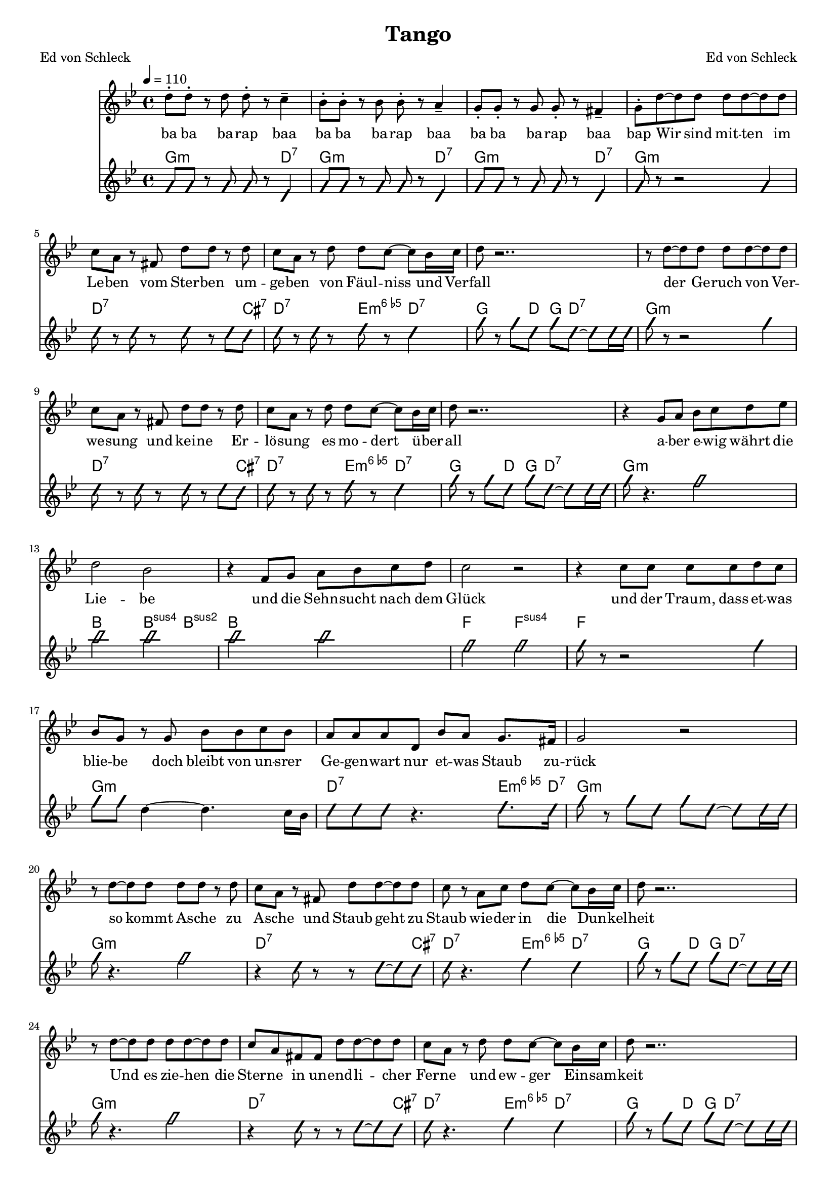 \version "2.13.39"
\header {
  title = "Tango"
  poet = "Ed von Schleck"
  composer = "Ed von Schleck"
}

%Größe der Partitur
#(set-global-staff-size 17)

#(set-default-paper-size "a4")

%Abschalten von Point&Click
#(ly:set-option 'point-and-click #f)

global = {
	
	\tempo 4=110
	\time 4/4
	\key g \minor
}


chon = \improvisationOn
choff = \improvisationOff


harmonies = \chordmode {
\germanChords 
g2.:m d4:7
g2.:m d4:7
g2.:m d4:7
g1:m

d2..:7 cis8:7
d2:7 e4:dim6 d4:7
g4. d8 g d4.:7
g1:m

d2..:7 cis8:7
d2:7 e4:dim6 d4:7
g4. d8 g d4.:7
g1:m

bes2 bes4:sus4 bes:sus2
bes1
f2 f:sus4
f1

g1:m
d2.:7 e8.:dim6 d16:7
g1:m
g1:m

%%%%%%%%%%
d2..:7 cis8:7
d2:7 e4:dim6 d4:7
g4. d8 g d4.:7
g1:m

d2..:7 cis8:7
d2:7 e4:dim6 d4:7
g4. d8 g d4.:7
g1:m

bes2 bes4:sus4 bes:sus2
bes1
f2 f:sus4
f1

g1:m
d2.:7 e8.:dim6 d16:7
g1:m
f1


g1:m
d2:7 e4:dim6 d4:7
g1:m
}

textEins = \lyricmode {
ba ba ba -- rap baa ba ba ba -- rap baa
ba ba ba -- rap baa bap

Wir sind mit -- ten im Le -- ben vom Ster -- ben um -- ge -- ben
von Fäul -- niss und Ver -- fall
der Ge -- ruch von Ver -- we -- sung und kei -- ne Er -- lö -- sung
es mo -- dert ü -- ber -- all

a -- ber e -- wig währt die Lie -- be
und die Sehn -- sucht nach dem Glück
und der Traum, dass et -- was blie -- be
doch bleibt von un -- srer Ge -- gen -- wart nur et -- was Staub zu -- rück

so kommt A -- sche zu A -- sche und Staub geht zu Staub
wie -- der in die Dun -- kel -- heit
Und es zie -- hen die Ster -- ne in un -- end -- li -- cher Fer -- ne
und ew -- ger Ein -- sam -- keit

doch so e -- wig wie die Ster -- ne
ist die Sehn -- sucht nach dem Glück
und wir leuch -- ten aus dem Her -- zen
und im -- mer sind die Lie -- ben -- den der End -- lich -- keit ent -- rückt
und wir leuch -- ten aus dem Her -- zen
und im -- mer sind die Lie -- ben -- den der End -- lich -- keit ent -- rückt
}


sopranMusik =  \relative c'' {
d8-. d-. r d d-. r c4--
bes8-. bes-. r bes bes-. r a4--
g8-. g-. r g g-. r fis4--
g8-. d'~ d d d d~ d d

c a r fis d' d r d
c a r d d c~ c bes16 c
d8 r2..
r8 d~ d d d d~ d d

c a r fis d' d r d
c a r d d c~ c bes16 c
d8 r2..
r4 g,8 a bes c d es

%%%%%%%%%%
d2 bes
r4 f8 g a bes c d
c2 r
r4 c8 c c c d c

bes g r g bes bes c bes
a a a d, bes' a g8. fis16
g2 r
r8 d'8~ d d d d r d

%%%%%%%%%%
c a r fis d' d~ d d
c r a c d c~ c bes16 c
d8 r2..
r8 d~ d d d d~ d d

c a fis fis d' d~  d d
c a r d d c~ c bes16 c
d8 r2..
r4 g,8 a bes c d es

%%%%%%%%%%
d2 bes
r4 f8 g a bes c d
c2 r
r4 c8 c c c d c

bes g r g bes bes c bes
a a a d, bes' a g8. fis16
g1
r4 c8 c c c d c

bes g r g bes bes c bes
a_\markup {\italic rit.} a a d, bes' a g8. fis16
g1
\bar "|."
}

akkordeonMusik = \relative c'' {
\chon g8 g r g g r d4 
g8 g r g g r d4 
g8 g r g g r d4 
g8 r8 r2 g4

d'8 r d r d r d cis
d r d r e r d4
g8 r g d g d~ d d16 d
g8 r8 r2 g4

d8 r d r d r d cis
d r d r e r d4
g8 r g d g d~ d d16 d
g8 r4. g2

bes bes
bes bes
f f
f8 r8 r2 f4

g8 g \choff d4~ d4. c16 bes
\chon d8 d d r4. e8. d16
g8 r g d g d~ d d16 d
g8 r4. g2

%%%%%%%%
r4 d8 r r d~ d cis
d r4. e4 d
g8 r g d g d~ d d16 d
g8 r4. g2

r4 d8 r r d~ d cis
d r4. e4 d
g8 r g d g d~ d d16 d
g8 r4. g2

bes bes
bes bes
f f
f8 r8 r2 f4

g8 g \choff d4~ d4. c16 bes
\chon d8 d d r4. e8. d16
g1
r2 f

g1
d2 e4 d
g1
}

\score {
  <<
    \new Voice = "Gesang" { \global \sopranMusik }
    \new Lyrics \lyricsto "Gesang" \textEins
%    \new Lyrics \lyricsto "Gesang" \textZwei
    \new ChordNames { \set chordChanges = ##t \harmonies }
    \new Voice = "Akkordeon" { \global \akkordeonMusik }
  >>
  \layout { }
  \midi { }
}

\paper {
	%ragged-last-bottom = ##t
	print-page-number = ##t
}